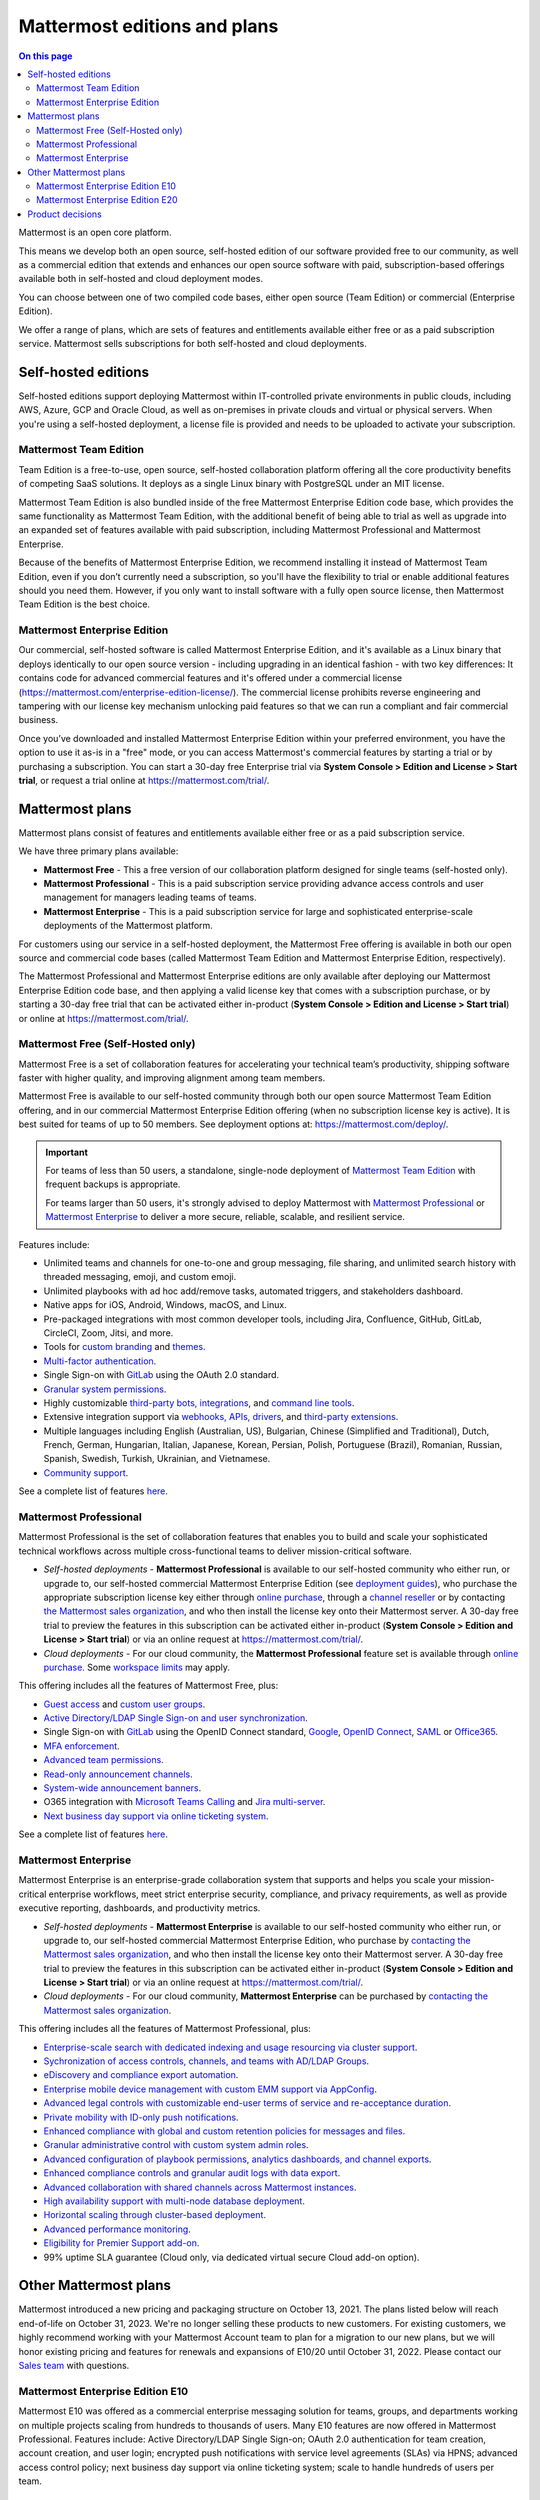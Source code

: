 Mattermost editions and plans 
=============================

.. contents:: On this page
    :backlinks: top
    :depth: 2

Mattermost is an open core platform. 

This means we develop both an open source, self-hosted edition of our software provided free to our community, as well as a commercial edition that extends and enhances our open source software with paid, subscription-based offerings available both in self-hosted and cloud deployment modes.

You can choose between one of two compiled code bases, either open source (Team Edition) or commercial (Enterprise Edition).

We offer a range of plans, which are sets of features and entitlements available either free or as a paid subscription service. Mattermost sells subscriptions for both self-hosted and cloud deployments.

Self-hosted editions
--------------------

Self-hosted editions support deploying Mattermost within IT-controlled private environments in public clouds, including AWS, Azure, GCP and Oracle Cloud, as well as on-premises in private clouds and virtual or physical servers. When you're using a self-hosted deployment, a license file is provided and needs to be uploaded to activate your subscription.

Mattermost Team Edition
~~~~~~~~~~~~~~~~~~~~~~~

Team Edition is a free-to-use, open source, self-hosted collaboration platform offering all the core productivity benefits of competing SaaS solutions. It deploys as a single Linux binary with PostgreSQL under an MIT license.

Mattermost Team Edition is also bundled inside of the free Mattermost Enterprise Edition code base, which provides the same functionality as Mattermost Team Edition, with the additional benefit of being able to trial as well as upgrade into an expanded set of features available with paid subscription, including Mattermost Professional and Mattermost Enterprise. 

Because of the benefits of Mattermost Enterprise Edition, we recommend installing it instead of Mattermost Team Edition, even if you don’t currently need a subscription, so you'll have the flexibility to trial or enable additional features should you need them. However, if you only want to install software with a fully open source license, then Mattermost Team Edition is the best choice.

Mattermost Enterprise Edition 
~~~~~~~~~~~~~~~~~~~~~~~~~~~~~

Our commercial, self-hosted software is called Mattermost Enterprise Edition, and it's available as a Linux binary that deploys identically to our open source version - including upgrading in an identical fashion - with two key differences: It contains code for advanced commercial features and it's offered under a commercial license (https://mattermost.com/enterprise-edition-license/). The commercial license prohibits reverse engineering and tampering with our license key mechanism unlocking paid features so that we can run a compliant and fair commercial business.

Once you’ve downloaded and installed Mattermost Enterprise Edition within your preferred environment, you have the option to use it as-is in a "free" mode, or you can access Mattermost's commercial features by starting a trial or by purchasing a subscription. You can start a 30-day free Enterprise trial via **System Console > Edition and License > Start trial**, or request a trial online at https://mattermost.com/trial/.

Mattermost plans
----------------

Mattermost plans consist of features and entitlements available either free or as a paid subscription service. 

We have three primary plans available: 

* **Mattermost Free** - This a free version of our collaboration platform designed for single teams (self-hosted only).
* **Mattermost Professional** - This is a paid subscription service providing advance access controls and user management for managers leading teams of teams.
* **Mattermost Enterprise** - This is a paid subscription service for large and sophisticated enterprise-scale deployments of the Mattermost platform.

For customers using our service in a self-hosted deployment, the Mattermost Free offering is available in both our open source and commercial code bases (called Mattermost Team Edition and Mattermost Enterprise Edition, respectively). 

The Mattermost Professional and Mattermost Enterprise editions are only available after deploying our Mattermost Enterprise Edition code base, and then applying a valid license key that comes with a subscription purchase, or by starting a 30-day free trial that can be activated either in-product (**System Console > Edition and License > Start trial**) or online at https://mattermost.com/trial/.

Mattermost Free (Self-Hosted only)
~~~~~~~~~~~~~~~~~~~~~~~~~~~~~~~~~~

Mattermost Free is a set of collaboration features for accelerating your technical team’s productivity, shipping software faster with higher quality, and improving alignment among team members.

Mattermost Free is available to our self-hosted community through both our open source Mattermost Team Edition offering, and in our commercial Mattermost Enterprise Edition offering (when no subscription license key is active). It is best suited for teams of up to 50 members. See deployment options at: https://mattermost.com/deploy/.

.. important::

    For teams of less than 50 users, a standalone, single-node deployment of `Mattermost Team Edition <#mattermost-team-edition>`__ with frequent backups is appropriate.
    
    For teams larger than 50 users, it's strongly advised to deploy Mattermost with `Mattermost Professional <#mattermost-professional>`__ or `Mattermost Enterprise <#mattermost-enterprise>`__ to deliver a more secure, reliable, scalable, and resilient service.

Features include:

- Unlimited teams and channels for one-to-one and group messaging, file sharing, and unlimited search history with threaded messaging, emoji, and custom emoji.
- Unlimited playbooks with ad hoc add/remove tasks, automated triggers, and stakeholders dashboard.
- Native apps for iOS, Android, Windows, macOS, and Linux.
- Pre-packaged integrations with most common developer tools, including Jira, Confluence, GitHub, GitLab, CircleCI, Zoom, Jitsi, and more.
- Tools for `custom branding </configure/custom-branding-tools.html>`__ and `themes </messaging/customizing-theme-colors.html>`__.
- `Multi-factor authentication </onboard/multi-factor-authentication.html>`__.
- Single Sign-on with `GitLab </onboard/sso-gitlab.html>`__ using the OAuth 2.0 standard.
- `Granular system permissions </onboard/advanced-permissions.html>`__.
- Highly customizable `third-party bots, integrations <https://mattermost.com/marketplace/#publicApps>`__, and `command line tools </manage/mmctl-command-line-tool.html>`__.
- Extensive integration support via `webhooks, APIs, drivers <https://developers.mattermost.com/integrate/other-integrations/>`__, and `third-party extensions <https://mattermost.com/marketplace/>`__.
- Multiple languages including English (Australian, US), Bulgarian, Chinese (Simplified and Traditional), Dutch, French, German, Hungarian, Italian, Japanese, Korean, Persian, Polish, Portuguese (Brazil), Romanian, Russian, Spanish, Swedish, Turkish, Ukrainian, and Vietnamese.
- `Community support <https://mattermost.com/support/>`__.

See a complete list of features `here <https://mattermost.com/pricing>`__.

Mattermost Professional 
~~~~~~~~~~~~~~~~~~~~~~~

Mattermost Professional is the set of collaboration features that enables you to build and scale your sophisticated technical workflows across multiple cross-functional teams to deliver mission-critical software.

* *Self-hosted deployments* - **Mattermost Professional** is available to our self-hosted community who either run, or upgrade to, our self-hosted commercial Mattermost Enterprise Edition (see `deployment guides </guides/deployment.html#install-guides>`__), who purchase the appropriate subscription license key either through `online purchase </about/self-hosted-subscriptions.html>`__, through a `channel reseller <https://mattermost.com/partners/#resellers>`__ or by contacting `the Mattermost sales organization <https://mattermost.com/contact-sales/>`__, and who then install the license key onto their Mattermost server. A 30-day free trial to preview the features in this subscription can be activated either in-product (**System Console > Edition and License > Start trial**) or via an online request at https://mattermost.com/trial/.
* *Cloud deployments* - For our cloud community, the **Mattermost Professional** feature set is available through `online purchase </about/self-hosted-subscriptions.html>`__. Some `workspace limits </onboard/mattermost-limits.html>`__ may apply.

This offering includes all the features of Mattermost Free, plus: 

- `Guest access </onboard/guest-accounts.html>`__ and `custom user groups </collaborate/organize-using-custom-user-groups.html>`__.
- `Active Directory/LDAP Single Sign-on and user synchronization </onboard/ad-ldap.html>`__.
- Single Sign-on with `GitLab </onboard/sso-gitlab.html>`__ using the OpenID Connect standard, `Google </onboard/sso-google.html>`__, `OpenID Connect </onboard/sso-openidconnect.html>`__, `SAML </onboard/sso-saml.html>`__ or `Office365 </onboard/sso-office.html>`__.
- `MFA enforcement </onboard/multi-factor-authentication.html#enforcing-mfa-e10>`__.
- `Advanced team permissions </onboard/advanced-permissions.html#team-override-schemes-e20>`__.
- `Read-only announcement channels </manage/team-channel-members.html#channel-moderation-e20>`__.
- `System-wide announcement banners </manage/announcement-banner.html>`__.
- O365 integration with `Microsoft Teams Calling <https://mattermost.com/marketplace/microsoft-teams-meetings/>`_ and `Jira multi-server <https://mattermost.com/marketplace/jira-plugin/>`_.
- `Next business day support via online ticketing system <https://mattermost.com/support/>`__.

See a complete list of features `here <https://mattermost.com/pricing>`__.

Mattermost Enterprise 
~~~~~~~~~~~~~~~~~~~~~

Mattermost Enterprise is an enterprise-grade collaboration system that supports and helps you scale your mission-critical enterprise workflows, meet strict enterprise security, compliance, and privacy requirements, as well as provide executive reporting, dashboards, and productivity metrics.

* *Self-hosted deployments* - **Mattermost Enterprise** is available to our self-hosted community who either run, or upgrade to, our self-hosted commercial Mattermost Enterprise Edition, who purchase by `contacting the Mattermost sales organization <https://mattermost.com/contact-sales/>`__, and who then install the license key onto their Mattermost server. A 30-day free trial to preview the features in this subscription can be activated either in-product (**System Console > Edition and License > Start trial**) or via an online request at https://mattermost.com/trial/.
* *Cloud deployments* - For our cloud community, **Mattermost Enterprise** can be purchased by `contacting the Mattermost sales organization <https://mattermost.com/contact-sales/>`__.

This offering includes all the features of Mattermost Professional, plus: 

- `Enterprise-scale search with dedicated indexing and usage resourcing via cluster support </scale/elasticsearch.html>`__.
- `Sychronization of access controls, channels, and teams with AD/LDAP Groups </onboard/ad-ldap-groups-synchronization.html>`__.
- `eDiscovery and compliance export automation </comply/compliance-export.html>`__.
- `Enterprise mobile device management with custom EMM support via AppConfig </deploy/mobile-appconfig.html>`__.
- `Advanced legal controls with customizable end-user terms of service and re-acceptance duration </comply/custom-terms-of-service.html>`__.
- `Private mobility with ID-only push notifications </configure/site-configuration-settings.html#notification-pushnotificationcontents>`__.
- `Enhanced compliance with global and custom retention policies for messages and files </comply/data-retention-policy.html>`__.
- `Granular administrative control with custom system admin roles </onboard/system-admin-roles.html>`__.
- `Advanced configuration of playbook permissions, analytics dashboards, and channel exports </repeatable-processes/share-and-collaborate.html>`__.
- `Enhanced compliance controls and granular audit logs with data export </manage/logging.html#audit-logging-experimental-beta>`__.
- `Advanced collaboration with shared channels across Mattermost instances </onboard/shared-channels.html>`__.
- `High availability support with multi-node database deployment </scale/high-availability-cluster.html>`__.
- `Horizontal scaling through cluster-based deployment </scale/scaling-for-enterprise.html#cluster-based-deployment>`__.
- `Advanced performance monitoring </scale/performance-monitoring.html>`__.
- `Eligibility for Premier Support add-on <https://mattermost.com/support/>`__.
- 99% uptime SLA guarantee (Cloud only, via dedicated virtual secure Cloud add-on option).

Other Mattermost plans
----------------------

Mattermost introduced a new pricing and packaging structure on October 13, 2021. The plans listed below will reach end-of-life on October 31, 2023. We're no longer selling these products to new customers. For existing customers, we highly recommend working with your Mattermost Account team to plan for a migration to our new plans, but we will honor existing pricing and features for renewals and expansions of E10/20 until October 31, 2022. Please contact our `Sales team <https://mattermost.com/contact-us/>`__ with questions.

Mattermost Enterprise Edition E10
~~~~~~~~~~~~~~~~~~~~~~~~~~~~~~~~~

Mattermost E10 was offered as a commercial enterprise messaging solution for teams, groups, and departments working on multiple projects scaling from hundreds to thousands of users. Many E10 features are now offered in Mattermost Professional. Features include: Active Directory/LDAP Single Sign-on; OAuth 2.0 authentication for team creation, account creation, and user login; encrypted push notifications with service level agreements (SLAs) via HPNS; advanced access control policy; next business day support via online ticketing system; scale to handle hundreds of users per team.

Mattermost Enterprise Edition E20
~~~~~~~~~~~~~~~~~~~~~~~~~~~~~~~~~

Mattermost Enterprise E20 was offered as a commercial enterprise-grade messaging system that scales from hundreds to tens of thousands of users. Enterprise Edition E20 authentication features are now offered in Mattermost Professional and High Availability and compliance features are offered in Mattermost Enterprise.

Features include: Advanced SAML 2.0 authentication with Okta, OneLogin, and Active Directory Federation Services; Active Directory/LDAP group synchronization; OpenID Connect authentication for team creation, account creation, and user login; compliance exports of message histories with oversight protection; custom retention policies for messages and files; high availability support with multi-node database deployment; horizontal scaling through cluster-based deployment; Elasticsearch support for highly efficient database searches in a cluster environment; advanced performance monitoring; eligibility for Premier Support add-on.

Product decisions
-----------------

As the platform matures and new features are added, they're evaluated to be included in the plan that best aligns with the organizational use cases outlined by the editions above. Multiple factors are considered in determining the appropriate plan to include a feature including mission-critical impact, relative value to a single team, cross-functional teams, and the enterprise, as well as security, compliance, and scalability.

We recognize there aren't any features that are only useful to managers, directors, and executives. Individual practitioners may want certain features; however, we think that other buyers are relatively more likely to care about it. We also recognize that there may be some features that are put into an edition to find later there is much demand for it by individuals or a singular team; we will not hesitate to move that feature. We value feedback from our community and iterate based on that feedback. Simultaneously, we also need to offer commercial products that hold value and do our best to find the right balance. We believe the more of Mattermost that you use, the more likely it is that you benefit from the advanced editions we offer.

You can provide us with feedback via `our idea portal <https://mattermost.com/suggestions/>`__, where ideas and input influences the future of the platform.
